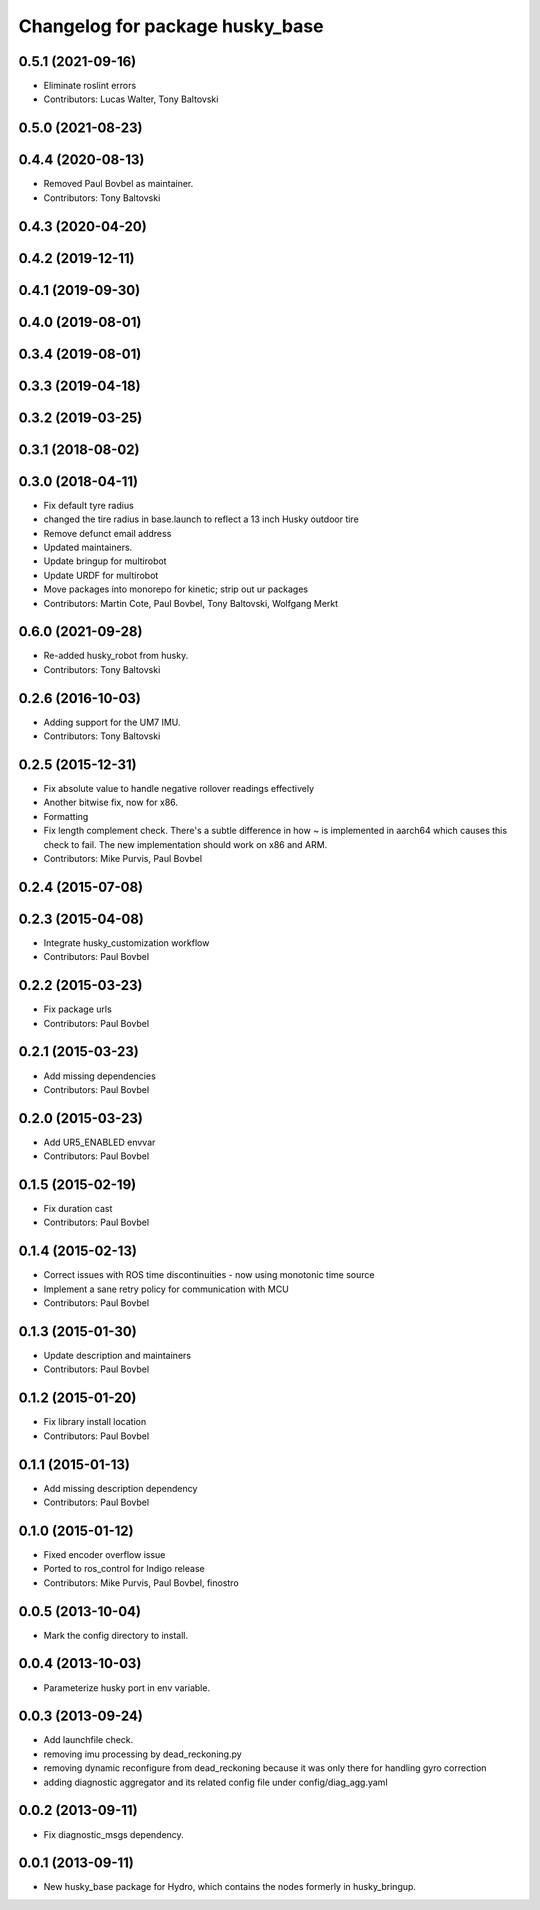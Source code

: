 ^^^^^^^^^^^^^^^^^^^^^^^^^^^^^^^^
Changelog for package husky_base
^^^^^^^^^^^^^^^^^^^^^^^^^^^^^^^^

0.5.1 (2021-09-16)
------------------
* Eliminate roslint errors
* Contributors: Lucas Walter, Tony Baltovski

0.5.0 (2021-08-23)
------------------

0.4.4 (2020-08-13)
------------------
* Removed Paul Bovbel as maintainer.
* Contributors: Tony Baltovski

0.4.3 (2020-04-20)
------------------

0.4.2 (2019-12-11)
------------------

0.4.1 (2019-09-30)
------------------

0.4.0 (2019-08-01)
------------------

0.3.4 (2019-08-01)
------------------

0.3.3 (2019-04-18)
------------------

0.3.2 (2019-03-25)
------------------

0.3.1 (2018-08-02)
------------------

0.3.0 (2018-04-11)
------------------
* Fix default tyre radius
* changed the tire radius in base.launch to reflect a 13 inch Husky outdoor tire
* Remove defunct email address
* Updated maintainers.
* Update bringup for multirobot
* Update URDF for multirobot
* Move packages into monorepo for kinetic; strip out ur packages
* Contributors: Martin Cote, Paul Bovbel, Tony Baltovski, Wolfgang Merkt

0.6.0 (2021-09-28)
------------------
* Re-added husky_robot from husky.
* Contributors: Tony Baltovski

0.2.6 (2016-10-03)
------------------
* Adding support for the UM7 IMU.
* Contributors: Tony Baltovski

0.2.5 (2015-12-31)
------------------
* Fix absolute value to handle negative rollover readings effectively
* Another bitwise fix, now for x86.
* Formatting
* Fix length complement check.
  There's a subtle difference in how ~ is implemented in aarch64 which
  causes this check to fail. The new implementation should work on x86
  and ARM.
* Contributors: Mike Purvis, Paul Bovbel

0.2.4 (2015-07-08)
------------------

0.2.3 (2015-04-08)
------------------
* Integrate husky_customization workflow
* Contributors: Paul Bovbel

0.2.2 (2015-03-23)
------------------
* Fix package urls
* Contributors: Paul Bovbel

0.2.1 (2015-03-23)
------------------
* Add missing dependencies
* Contributors: Paul Bovbel

0.2.0 (2015-03-23)
------------------
* Add UR5_ENABLED envvar
* Contributors: Paul Bovbel

0.1.5 (2015-02-19)
------------------
* Fix duration cast
* Contributors: Paul Bovbel

0.1.4 (2015-02-13)
------------------
* Correct issues with ROS time discontinuities - now using monotonic time source
* Implement a sane retry policy for communication with MCU
* Contributors: Paul Bovbel

0.1.3 (2015-01-30)
------------------
* Update description and maintainers
* Contributors: Paul Bovbel

0.1.2 (2015-01-20)
------------------
* Fix library install location
* Contributors: Paul Bovbel

0.1.1 (2015-01-13)
------------------
* Add missing description dependency
* Contributors: Paul Bovbel

0.1.0 (2015-01-12)
------------------
* Fixed encoder overflow issue
* Ported to ros_control for Indigo release
* Contributors: Mike Purvis, Paul Bovbel, finostro

0.0.5 (2013-10-04)
------------------
* Mark the config directory to install.

0.0.4 (2013-10-03)
------------------
* Parameterize husky port in env variable.

0.0.3 (2013-09-24)
------------------
* Add launchfile check.
* removing imu processing by dead_reckoning.py
* removing dynamic reconfigure from dead_reckoning because it was only there for handling gyro correction
* adding diagnostic aggregator and its related config file under config/diag_agg.yaml

0.0.2 (2013-09-11)
------------------
* Fix diagnostic_msgs dependency.

0.0.1 (2013-09-11)
------------------
* New husky_base package for Hydro, which contains the nodes
  formerly in husky_bringup.
